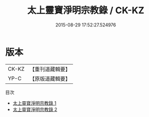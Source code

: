#+TITLE: 太上靈寶淨明宗教錄 / CK-KZ

#+DATE: 2015-08-29 17:52:27.524976
* 版本
 |     CK-KZ|【重刊道藏輯要】|
 |      YP-C|【原版道藏輯要】|
目次
 - [[file:KR5i0041_001.txt][太上靈寶淨明宗教錄 1]]
 - [[file:KR5i0041_002.txt][太上靈寶淨明宗教錄 2]]
